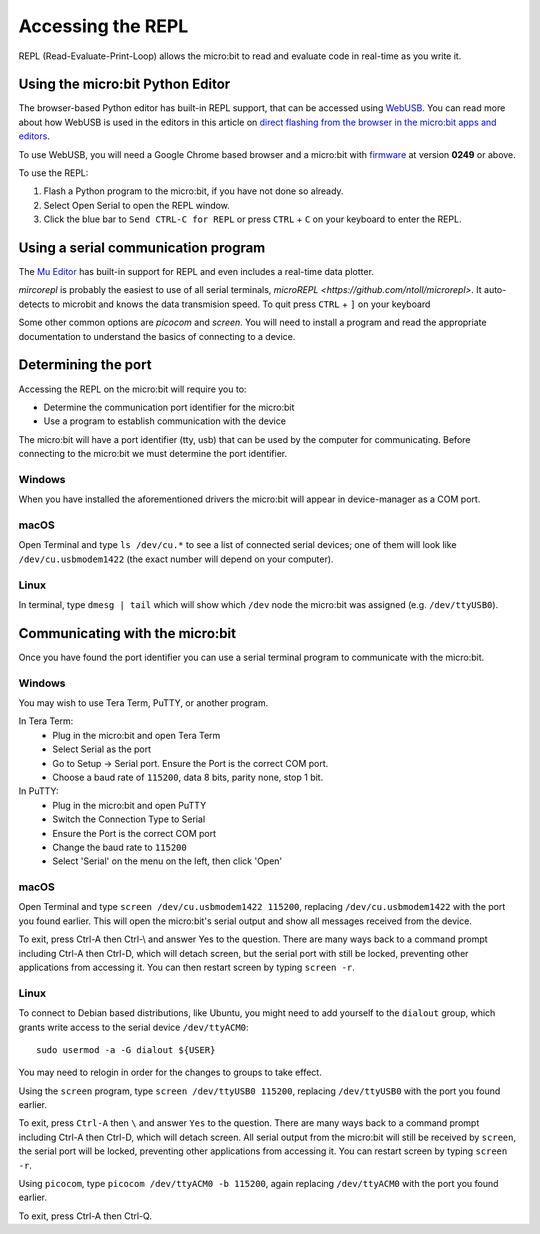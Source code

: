 .. _dev-repl:

==================
Accessing the REPL
==================

REPL (Read-Evaluate-Print-Loop) allows the micro:bit to read and evaluate code
in real-time as you write it.


Using the micro:bit Python Editor
---------------------------------

The browser-based Python editor has built-in REPL support, that can be accessed
using `WebUSB <https://web.dev/usb/>`_.
You can read more about how WebUSB is used in the editors in this article on
`direct flashing from the browser in the micro:bit apps and editors <https://support.microbit.org/support/solutions/articles/19000084059>`_.

To use WebUSB, you will need a Google Chrome based browser and a micro:bit with
`firmware <https://microbit.org/get-started/user-guide/firmware/>`_ at version
**0249** or above.

To use the REPL:

1. Flash a Python program to the micro:bit, if you have not done so already.
2. Select Open Serial to open the REPL window.
3. Click the blue bar to ``Send CTRL-C for REPL`` or press ``CTRL`` + ``C`` on
   your keyboard to enter the REPL.


Using a serial communication program
------------------------------------

The `Mu Editor <https://codewith.mu/en/tutorials/1.1/repl>`_ has built-in
support for REPL and even includes a real-time data plotter.

`mircorepl` is probably the easiest to use of all serial terminals,
`microREPL <https://github.com/ntoll/microrepl>`. It auto-detects to microbit
and knows the data transmision speed. To quit press ``CTRL`` + ``]`` on your
keyboard

Some other common options are `picocom` and `screen`. You will need to install
a program and read the appropriate documentation to understand the basics of
connecting to a device.


Determining the port
--------------------

Accessing the REPL on the micro:bit will require you to:

* Determine the communication port identifier for the micro:bit
* Use a program to establish communication with the device

The micro:bit will have a port identifier (tty, usb) that can be used by the
computer for communicating. Before connecting to the micro:bit we must
determine the port identifier.

Windows
~~~~~~~

When you have installed the aforementioned drivers the micro:bit will appear in
device-manager as a COM port.

macOS
~~~~~

Open Terminal and type ``ls /dev/cu.*`` to see a list of connected serial
devices; one of them will look like ``/dev/cu.usbmodem1422`` (the exact number
will depend on your computer).

Linux
~~~~~

In terminal, type ``dmesg | tail`` which will show which ``/dev`` node the
micro:bit was assigned (e.g. ``/dev/ttyUSB0``).


Communicating with the micro:bit
--------------------------------

Once you have found the port identifier you can use a serial terminal program
to communicate with the micro:bit.

Windows
~~~~~~~

You may wish to use Tera Term, PuTTY, or another program.

In Tera Term:
	* Plug in the micro:bit and open Tera Term
	* Select Serial as the port
	* Go to Setup -> Serial port. Ensure the Port is the correct COM port.
	* Choose a baud rate of ``115200``, data 8 bits, parity none, stop 1 bit.

In PuTTY:
	* Plug in the micro:bit and open PuTTY
	* Switch the Connection Type to Serial
	* Ensure the Port is the correct COM port
	* Change the baud rate to ``115200``
	* Select 'Serial' on the menu on the left, then click 'Open'


macOS
~~~~~

Open Terminal and type ``screen /dev/cu.usbmodem1422 115200``, replacing
``/dev/cu.usbmodem1422`` with the port you found earlier. This will open the
micro:bit's serial output and show all messages received from the device.

To exit, press Ctrl-A then Ctrl-\\ and answer Yes to the question. There are
many ways back to a command prompt including Ctrl-A then Ctrl-D, which will
detach screen, but the serial port with still be locked, preventing other
applications from accessing it. You can then restart screen by typing
``screen -r``.

Linux
~~~~~

To connect to Debian based distributions, like Ubuntu, you might need
to add yourself to the ``dialout`` group, which grants write access to the
serial device ``/dev/ttyACM0``::

  sudo usermod -a -G dialout ${USER}

You may need to relogin in order for the changes to groups to take effect.

Using the ``screen`` program, type ``screen /dev/ttyUSB0 115200``, replacing
``/dev/ttyUSB0`` with the port you found earlier.

To exit, press ``Ctrl-A`` then ``\`` and answer ``Yes`` to the question.
There are many
ways back to a command prompt including Ctrl-A then Ctrl-D, which will detach
screen. All serial output from the micro:bit will still be received by
``screen``, the serial port will be locked, preventing other applications from
accessing it. You can restart screen by typing ``screen -r``.

Using ``picocom``, type ``picocom /dev/ttyACM0 -b 115200``, again replacing
``/dev/ttyACM0`` with the port you found earlier.

To exit, press Ctrl-A then Ctrl-Q.
